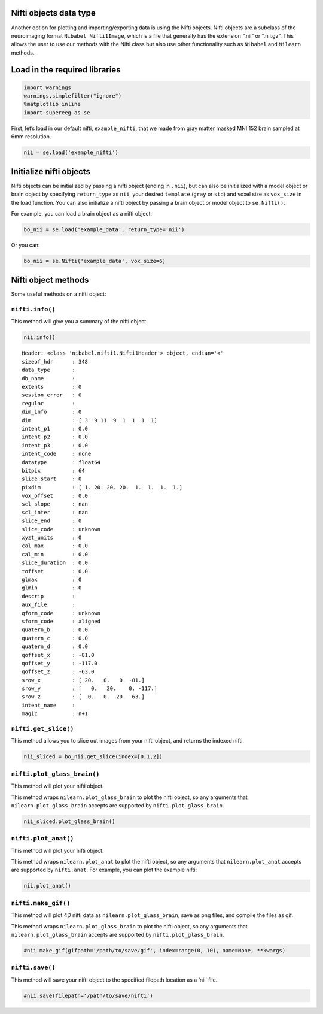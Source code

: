
Nifti objects data type
=======================

Another option for plotting and importing/exporting data is using the
Nifti objects. Nifti objects are a subclass of the neuroimaging format
``Nibabel Nifti1Image``, which is a file that generally has the
extension “.nii” or “.nii.gz”. This allows the user to use our methods
with the Nifti class but also use other functionality such as
``Nibabel`` and ``Nilearn`` methods.

Load in the required libraries
==============================

.. code:: ipython2

    import warnings 
    warnings.simplefilter("ignore")
    %matplotlib inline
    import supereeg as se

First, let’s load in our default nifti, ``example_nifti``, that we made
from gray matter masked MNI 152 brain sampled at 6mm resolution.

.. code:: ipython2

    nii = se.load('example_nifti')

Initialize nifti objects
========================

Nifti objects can be initialized by passing a nifti object (ending in
``.nii``), but can also be initialized with a model object or brain
object by specifying ``return_type`` as ``nii``, your desired
``template`` (``gray`` or ``std``) and voxel size as ``vox_size`` in the
load function. You can also initialize a nifti object by passing a brain
object or model object to ``se.Nifti()``.

For example, you can load a brain object as a nifti object:

.. code:: ipython2

    bo_nii = se.load('example_data', return_type='nii')

Or you can:

.. code:: ipython2

    bo_nii = se.Nifti('example_data', vox_size=6)

Nifti object methods
====================

Some useful methods on a nifti object:

``nifti.info()``
----------------

This method will give you a summary of the nifti object:

.. code:: ipython2

    nii.info()


.. parsed-literal::

    Header: <class 'nibabel.nifti1.Nifti1Header'> object, endian='<'
    sizeof_hdr      : 348
    data_type       : 
    db_name         : 
    extents         : 0
    session_error   : 0
    regular         : 
    dim_info        : 0
    dim             : [ 3  9 11  9  1  1  1  1]
    intent_p1       : 0.0
    intent_p2       : 0.0
    intent_p3       : 0.0
    intent_code     : none
    datatype        : float64
    bitpix          : 64
    slice_start     : 0
    pixdim          : [ 1. 20. 20. 20.  1.  1.  1.  1.]
    vox_offset      : 0.0
    scl_slope       : nan
    scl_inter       : nan
    slice_end       : 0
    slice_code      : unknown
    xyzt_units      : 0
    cal_max         : 0.0
    cal_min         : 0.0
    slice_duration  : 0.0
    toffset         : 0.0
    glmax           : 0
    glmin           : 0
    descrip         : 
    aux_file        : 
    qform_code      : unknown
    sform_code      : aligned
    quatern_b       : 0.0
    quatern_c       : 0.0
    quatern_d       : 0.0
    qoffset_x       : -81.0
    qoffset_y       : -117.0
    qoffset_z       : -63.0
    srow_x          : [ 20.   0.   0. -81.]
    srow_y          : [   0.   20.    0. -117.]
    srow_z          : [  0.   0.  20. -63.]
    intent_name     : 
    magic           : n+1


``nifti.get_slice()``
---------------------

This method allows you to slice out images from your nifti object, and
returns the indexed nifti.

.. code:: ipython2

    nii_sliced = bo_nii.get_slice(index=[0,1,2])

``nifti.plot_glass_brain()``
----------------------------

This method will plot your nifti object.

This method wraps ``nilearn.plot_glass_brain`` to plot the nifti object,
so any arguments that ``nilearn.plot_glass_brain`` accepts are supported
by ``nifti.plot_glass_brain``.

.. code:: ipython2

    nii_sliced.plot_glass_brain()



.. image:: nifti_objects_files/nifti_objects_15_0.png


``nifti.plot_anat()``
---------------------

This method will plot your nifti object.

This method wraps ``nilearn.plot_anat`` to plot the nifti object, so any
arguments that ``nilearn.plot_anat`` accepts are supported by
``nifti.anat``. For example, you can plot the example nifti:

.. code:: ipython2

    nii.plot_anat()



.. image:: nifti_objects_files/nifti_objects_17_0.png


``nifti.make_gif()``
--------------------

This method will plot 4D nifti data as ``nilearn.plot_glass_brain``,
save as png files, and compile the files as gif.

This method wraps ``nilearn.plot_glass_brain`` to plot the nifti object,
so any arguments that ``nilearn.plot_glass_brain`` accepts are supported
by ``nifti.plot_glass_brain``.

.. code:: ipython2

    #nii.make_gif(gifpath='/path/to/save/gif', index=range(0, 10), name=None, **kwargs)

``nifti.save()``
----------------

This method will save your nifti object to the specified filepath
location as a ‘nii’ file.

.. code:: ipython2

    #nii.save(filepath='/path/to/save/nifti')
